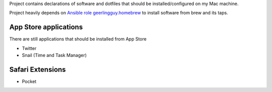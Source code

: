 Project contains declarations of software and dotfiles that should be installed/configured
on my Mac machine.

Project heavily depends on `Ansible role geerlingguy.homebrew <https://github.com/geerlingguy/ansible-role-homebrew>`_
to install software from brew and its taps.

.. contents:

App Store applications
----------------------

There are still applications that should be installed from App Store

- Twitter
- Snail (Time and Task Manager)

Safari Extensions
-----------------

- Pocket
